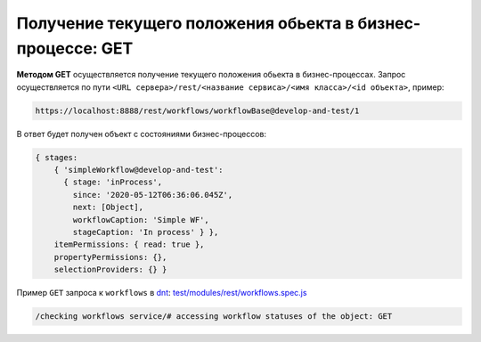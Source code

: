 Получение текущего положения обьекта в бизнес-процессе: GET
===========================================================

**Методом GET** осуществляется получение текущего положения обьекта в бизнес-процессах.
Запрос осуществляется по пути ``<URL сервера>/rest/<название сервиса>/<имя класса>/<id объекта>``, пример:

.. code-block:: text

    https://localhost:8888/rest/workflows/workflowBase@develop-and-test/1

В ответ будет получен объект с состояниями бизнес-процессов:

.. code-block:: js

    { stages:
        { 'simpleWorkflow@develop-and-test':
          { stage: 'inProcess',
            since: '2020-05-12T06:36:06.045Z',
            next: [Object],
            workflowCaption: 'Simple WF',
            stageCaption: 'In process' } },
        itemPermissions: { read: true },
        propertyPermissions: {},
        selectionProviders: {} }

Пример ``GET`` запроса к ``workflows`` в `dnt </4_modules/modules/rest/services/sevices_files/request/request_examples.rst>`_:
`test/modules/rest/workflows.spec.js <https://github.com/iondv/develop-and-test/tree/master/test/modules/rest/workflows.spec.js>`_

.. code-block:: text

    /checking workflows service/# accessing workflow statuses of the object: GET
